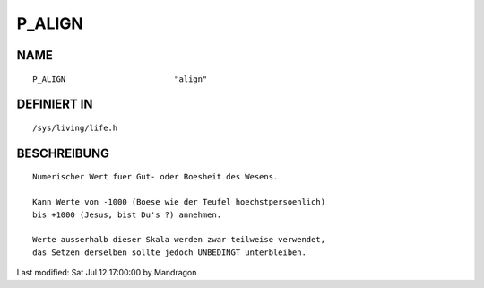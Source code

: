 P_ALIGN
=======

NAME
----
::

    P_ALIGN                       "align"                       

DEFINIERT IN
------------
::

    /sys/living/life.h

BESCHREIBUNG
------------
::

     Numerischer Wert fuer Gut- oder Boesheit des Wesens.

     Kann Werte von -1000 (Boese wie der Teufel hoechstpersoenlich)
     bis +1000 (Jesus, bist Du's ?) annehmen.

     Werte ausserhalb dieser Skala werden zwar teilweise verwendet,
     das Setzen derselben sollte jedoch UNBEDINGT unterbleiben.


Last modified: Sat Jul 12 17:00:00 by Mandragon

